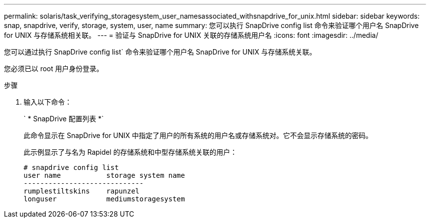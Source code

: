---
permalink: solaris/task_verifying_storagesystem_user_namesassociated_withsnapdrive_for_unix.html 
sidebar: sidebar 
keywords: snap, snapdrive, verify, storage, system, user, name 
summary: 您可以执行 SnapDrive config list 命令来验证哪个用户名 SnapDrive for UNIX 与存储系统相关联。 
---
= 验证与 SnapDrive for UNIX 关联的存储系统用户名
:icons: font
:imagesdir: ../media/


[role="lead"]
您可以通过执行 SnapDrive config list` 命令来验证哪个用户名 SnapDrive for UNIX 与存储系统关联。

您必须已以 root 用户身份登录。

.步骤
. 输入以下命令：
+
` * SnapDrive 配置列表 *`

+
此命令显示在 SnapDrive for UNIX 中指定了用户的所有系统的用户名或存储系统对。它不会显示存储系统的密码。

+
此示例显示了与名为 Rapidel 的存储系统和中型存储系统关联的用户：

+
[listing]
----
# snapdrive config list
user name           storage system name
-----------------------------
rumplestiltskins    rapunzel
longuser            mediumstoragesystem
----

